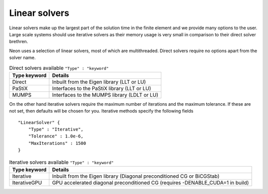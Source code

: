 Linear solvers
==============

Linear solvers make up the largest part of the solution time in the finite element and we provide many options to the user.  Large scale systems should use iterative solvers as their memory usage is very small in comparison to their direct solver brethren.

Neon uses a selection of linear solvers, most of which are multithreaded.  Direct solvers require no options apart from the solver name.

.. table:: Direct solvers available ``"Type" : "keyword"``
   :widths: auto

   ============ ============================================
   Type keyword Details
   ============ ============================================
   Direct       Inbuilt from the Eigen library (LLT or LU)
   PaStiX       Interfaces to the PaStiX library (LLT or LU)
   MUMPS        Interfaces to the MUMPS library (LDLT or LU)
   ============ ============================================

On the other hand iterative solvers require the maximum number of iterations and the maximum tolerance.  If these are not set, then defaults will be chosen for you.  Iterative methods specify the following fields ::

    "LinearSolver" {
        "Type" : "Iterative",
        "Tolerance" : 1.0e-6,
        "MaxIterations" : 1500
    }

.. table:: Iterative solvers available ``"Type" : "keyword"``
   :widths: auto

   ============ ============================================
   Type keyword Details
   ============ ============================================
   Iterative    Inbuilt from the Eigen library (Diagonal preconditioned CG or BiCGStab)
   IterativeGPU GPU accelerated diagonal preconditioned CG (requires -DENABLE_CUDA=1 in build)
   ============ ============================================
